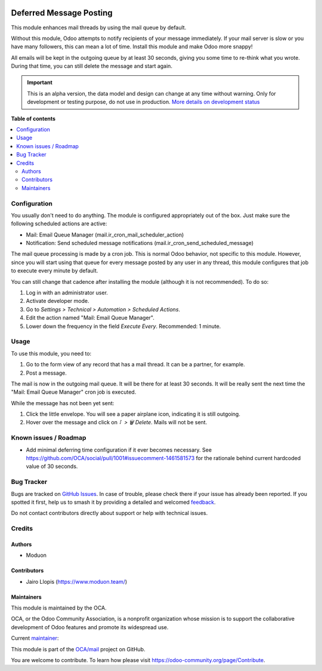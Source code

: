 .. image:: https://odoo-community.org/readme-banner-image
   :target: https://odoo-community.org/get-involved?utm_source=readme
   :alt: Odoo Community Association

========================
Deferred Message Posting
========================

.. 
   !!!!!!!!!!!!!!!!!!!!!!!!!!!!!!!!!!!!!!!!!!!!!!!!!!!!
   !! This file is generated by oca-gen-addon-readme !!
   !! changes will be overwritten.                   !!
   !!!!!!!!!!!!!!!!!!!!!!!!!!!!!!!!!!!!!!!!!!!!!!!!!!!!
   !! source digest: sha256:b8388b0cb11cde1fb22cb0f1e2d686f10b048d834cf2b8fa29b3582c98b85853
   !!!!!!!!!!!!!!!!!!!!!!!!!!!!!!!!!!!!!!!!!!!!!!!!!!!!

.. |badge1| image:: https://img.shields.io/badge/maturity-Alpha-red.png
    :target: https://odoo-community.org/page/development-status
    :alt: Alpha
.. |badge2| image:: https://img.shields.io/badge/license-LGPL--3-blue.png
    :target: http://www.gnu.org/licenses/lgpl-3.0-standalone.html
    :alt: License: LGPL-3
.. |badge3| image:: https://img.shields.io/badge/github-OCA%2Fmail-lightgray.png?logo=github
    :target: https://github.com/OCA/mail/tree/18.0/mail_post_defer
    :alt: OCA/mail
.. |badge4| image:: https://img.shields.io/badge/weblate-Translate%20me-F47D42.png
    :target: https://translation.odoo-community.org/projects/mail-18-0/mail-18-0-mail_post_defer
    :alt: Translate me on Weblate
.. |badge5| image:: https://img.shields.io/badge/runboat-Try%20me-875A7B.png
    :target: https://runboat.odoo-community.org/builds?repo=OCA/mail&target_branch=18.0
    :alt: Try me on Runboat

|badge1| |badge2| |badge3| |badge4| |badge5|

This module enhances mail threads by using the mail queue by default.

Without this module, Odoo attempts to notify recipients of your message
immediately. If your mail server is slow or you have many followers,
this can mean a lot of time. Install this module and make Odoo more
snappy!

All emails will be kept in the outgoing queue by at least 30 seconds,
giving you some time to re-think what you wrote. During that time, you
can still delete the message and start again.

.. IMPORTANT::
   This is an alpha version, the data model and design can change at any time without warning.
   Only for development or testing purpose, do not use in production.
   `More details on development status <https://odoo-community.org/page/development-status>`_

**Table of contents**

.. contents::
   :local:

Configuration
=============

You usually don't need to do anything. The module is configured
appropriately out of the box. Just make sure the following scheduled
actions are active:

- Mail: Email Queue Manager (mail.ir_cron_mail_scheduler_action)
- Notification: Send scheduled message notifications
  (mail.ir_cron_send_scheduled_message)

The mail queue processing is made by a cron job. This is normal Odoo
behavior, not specific to this module. However, since you will start
using that queue for every message posted by any user in any thread,
this module configures that job to execute every minute by default.

You can still change that cadence after installing the module (although
it is not recommended). To do so:

1. Log in with an administrator user.
2. Activate developer mode.
3. Go to *Settings > Technical > Automation > Scheduled Actions*.
4. Edit the action named "Mail: Email Queue Manager".
5. Lower down the frequency in the field *Execute Every*. Recommended: 1
   minute.

Usage
=====

To use this module, you need to:

1. Go to the form view of any record that has a mail thread. It can be a
   partner, for example.
2. Post a message.

The mail is now in the outgoing mail queue. It will be there for at
least 30 seconds. It will be really sent the next time the "Mail: Email
Queue Manager" cron job is executed.

While the message has not been yet sent:

1. Click the little envelope. You will see a paper airplane icon,
   indicating it is still outgoing.
2. Hover over the message and click on *⠇ > 🗑️ Delete*. Mails will not
   be sent.

Known issues / Roadmap
======================

- Add minimal deferring time configuration if it ever becomes necessary.
  See https://github.com/OCA/social/pull/1001#issuecomment-1461581573
  for the rationale behind current hardcoded value of 30 seconds.

Bug Tracker
===========

Bugs are tracked on `GitHub Issues <https://github.com/OCA/mail/issues>`_.
In case of trouble, please check there if your issue has already been reported.
If you spotted it first, help us to smash it by providing a detailed and welcomed
`feedback <https://github.com/OCA/mail/issues/new?body=module:%20mail_post_defer%0Aversion:%2018.0%0A%0A**Steps%20to%20reproduce**%0A-%20...%0A%0A**Current%20behavior**%0A%0A**Expected%20behavior**>`_.

Do not contact contributors directly about support or help with technical issues.

Credits
=======

Authors
-------

* Moduon

Contributors
------------

- Jairo Llopis (https://www.moduon.team/)

Maintainers
-----------

This module is maintained by the OCA.

.. image:: https://odoo-community.org/logo.png
   :alt: Odoo Community Association
   :target: https://odoo-community.org

OCA, or the Odoo Community Association, is a nonprofit organization whose
mission is to support the collaborative development of Odoo features and
promote its widespread use.

.. |maintainer-Yajo| image:: https://github.com/Yajo.png?size=40px
    :target: https://github.com/Yajo
    :alt: Yajo

Current `maintainer <https://odoo-community.org/page/maintainer-role>`__:

|maintainer-Yajo| 

This module is part of the `OCA/mail <https://github.com/OCA/mail/tree/18.0/mail_post_defer>`_ project on GitHub.

You are welcome to contribute. To learn how please visit https://odoo-community.org/page/Contribute.
